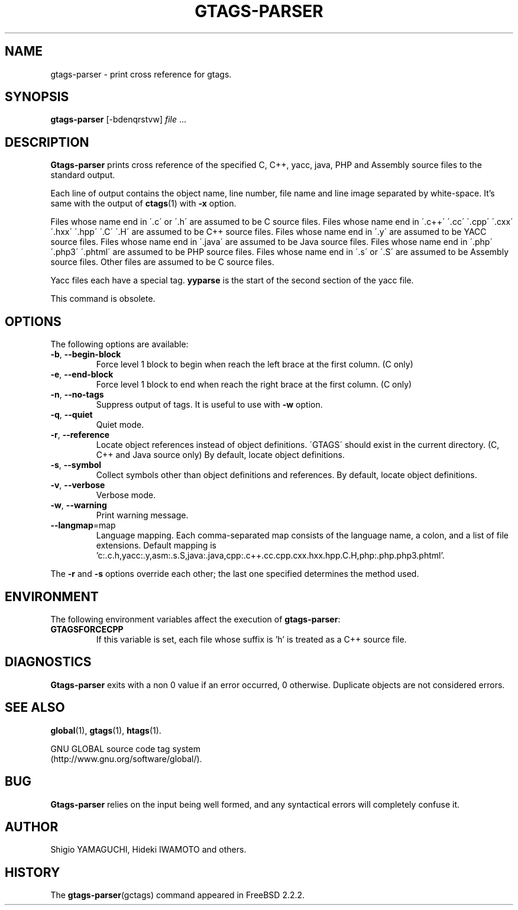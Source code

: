 .\" This file is generated automatically by convert.pl from gtags-parser/manual.in.
.TH GTAGS-PARSER 1 "March 2010" "GNU Project"
.SH NAME
gtags\-parser - print cross reference for gtags.
.SH SYNOPSIS
\fBgtags-parser\fP [-bdenqrstvw] \fIfile\fP ...
.br
.SH DESCRIPTION
\fBGtags-parser\fP prints cross reference of the specified
C, C++, yacc, java, PHP and Assembly source files to the standard output.
.PP
Each line of output contains the object name, line number, file name and line image
separated by white-space.
It's same with the output of \fBctags\fP(1) with \fB-x\fP option.
.PP
Files whose name end in \'.c\' or \'.h\' are assumed to be C source files.
Files whose name end in \'.c++\' \'.cc\' \'.cpp\'
\'.cxx\' \'.hxx\' \'.hpp\' \'.C\' \'.H\' are assumed to be C++
source files.
Files whose name end in \'.y\' are assumed to be YACC source files.
Files whose name end in \'.java\' are assumed to be Java source files.
Files whose name end in \'.php\' \'.php3\' \'.phtml\' are
assumed to be PHP source files.
Files whose name end in \'.s\' or \'.S\' are assumed to be Assembly source files.
Other files are assumed to be C source files.
.PP
Yacc files each have a special tag. \fByyparse\fP is the start
of the second section of the yacc file.
.PP
This command is obsolete.
.SH OPTIONS
The following options are available:
.TP
\fB-b\fP, \fB--begin-block\fP
Force level 1 block to begin when reach the left brace at the first column.
(C only)
.TP
\fB-e\fP, \fB--end-block\fP
Force level 1 block to end when reach the right brace at the first column.
(C only)
.TP
\fB-n\fP, \fB--no-tags\fP
Suppress output of tags. It is useful to use with \fB-w\fP option.
.TP
\fB-q\fP, \fB--quiet\fP
Quiet mode.
.TP
\fB-r\fP, \fB--reference\fP
Locate object references instead of object definitions.
\'GTAGS\' should exist in the current directory.
(C, C++ and Java source only)
By default, locate object definitions.
.TP
\fB-s\fP, \fB--symbol\fP
Collect symbols other than object definitions and references.
By default, locate object definitions.
.TP
\fB-v\fP, \fB--verbose\fP
Verbose mode.
.TP
\fB-w\fP, \fB--warning\fP
Print warning message.
.TP
\fB--langmap\fP=map
Language mapping. Each comma-separated map  consists of
the language name, a colon, and a list of file extensions.
Default mapping is 'c:.c.h,yacc:.y,asm:.s.S,java:.java,cpp:.c++.cc.cpp.cxx.hxx.hpp.C.H,php:.php.php3.phtml'.
.PP
The \fB-r\fP and \fB-s\fP options override each other;
the last one specified determines the method used.
.SH ENVIRONMENT
The following environment variables affect the execution of \fBgtags-parser\fP:
.TP
\fBGTAGSFORCECPP\fP
If this variable is set, each file whose suffix is 'h' is treated
as a C++ source file.
.SH DIAGNOSTICS
\fBGtags-parser\fP exits with a non 0 value if an error occurred, 0 otherwise.
Duplicate objects are not considered errors.
.SH "SEE ALSO"
\fBglobal\fP(1),
\fBgtags\fP(1),
\fBhtags\fP(1).
.PP
GNU GLOBAL source code tag system
.br
(http://www.gnu.org/software/global/).
.SH BUG
\fBGtags-parser\fP relies on the input being well formed,
and any syntactical errors will completely confuse it.
.SH AUTHOR
Shigio YAMAGUCHI, Hideki IWAMOTO and others.
.SH HISTORY
The \fBgtags-parser\fP(gctags) command appeared in FreeBSD 2.2.2.
